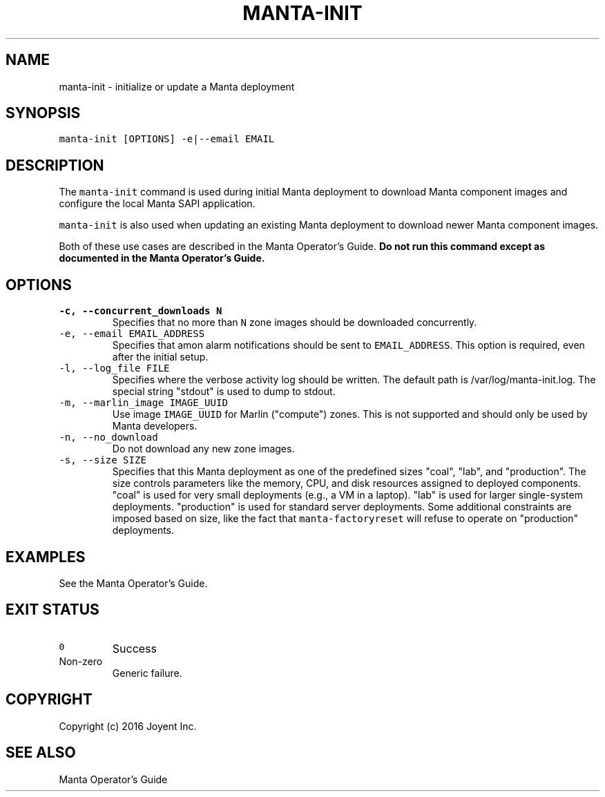 .TH MANTA\-INIT 1 "2016" Manta "Manta Operator Commands"
.SH NAME
.PP
manta\-init \- initialize or update a Manta deployment
.SH SYNOPSIS
.PP
\fB\fCmanta\-init [OPTIONS] \-e|\-\-email EMAIL\fR
.SH DESCRIPTION
.PP
The \fB\fCmanta\-init\fR command is used during initial Manta deployment to download
Manta component images and configure the local Manta SAPI application.
.PP
\fB\fCmanta\-init\fR is also used when updating an existing Manta deployment to download
newer Manta component images.
.PP
Both of these use cases are described in the Manta Operator's Guide.  \fBDo not
run this command except as documented in the Manta Operator's Guide.\fP
.SH OPTIONS
.TP
\fB\fC\-c, \-\-concurrent_downloads N\fR
Specifies that no more than \fB\fCN\fR zone images should be downloaded
concurrently.
.TP
\fB\fC\-e, \-\-email EMAIL_ADDRESS\fR
Specifies that amon alarm notifications should be sent to \fB\fCEMAIL_ADDRESS\fR\&.
This option is required, even after the initial setup.
.TP
\fB\fC\-l, \-\-log_file FILE\fR
Specifies where the verbose activity log should be written.  The default path
is /var/log/manta\-init.log.  The special string "stdout" is used to dump to
stdout.
.TP
\fB\fC\-m, \-\-marlin_image IMAGE_UUID\fR
Use image \fB\fCIMAGE_UUID\fR for Marlin ("compute") zones.  This is not supported
and should only be used by Manta developers.
.TP
\fB\fC\-n, \-\-no_download\fR
Do not download any new zone images.
.TP
\fB\fC\-s, \-\-size SIZE\fR
Specifies that this Manta deployment as one of the predefined sizes "coal",
"lab", and "production".  The size controls parameters like the memory, CPU,
and disk resources assigned to deployed components.  "coal" is used for very
small deployments (e.g., a VM in a laptop).  "lab" is used for larger
single\-system deployments.  "production" is used for standard server
deployments.  Some additional constraints are imposed based on size, like the
fact that \fB\fCmanta\-factoryreset\fR will refuse to operate on "production"
deployments.
.SH EXAMPLES
.PP
See the Manta Operator's Guide.
.SH EXIT STATUS
.TP
\fB\fC0\fR
Success
.TP
Non\-zero
Generic failure.
.SH COPYRIGHT
.PP
Copyright (c) 2016 Joyent Inc.
.SH SEE ALSO
.PP
Manta Operator's Guide
